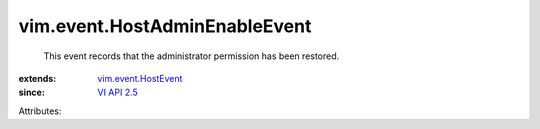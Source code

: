 .. _VI API 2.5: ../../vim/version.rst#vimversionversion2

.. _vim.event.HostEvent: ../../vim/event/HostEvent.rst


vim.event.HostAdminEnableEvent
==============================
  This event records that the administrator permission has been restored.
:extends: vim.event.HostEvent_
:since: `VI API 2.5`_

Attributes:
